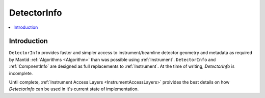 .. _DetectorInfo:

=============
DetectorInfo
=============

.. contents::
  :local:

Introduction
------------
``DetectorInfo`` provides faster and simpler access to instrument/beamline detector geometry and metadata as required by Mantid :ref:`Algorithms <Algorithm>` than was possible using :ref:`Instrument`. ``DetectorInfo`` and :ref:`CompnentInfo` are designed as full replacements to :ref:`Instrument`. At the time of writing, `DetectorInfo` is incomplete.

Until complete, :ref:`Instrument Access Layers <InstrumentAccessLayers>` proivides the best details on how `DetectorInfo` can be used in it's current state of implementation.
